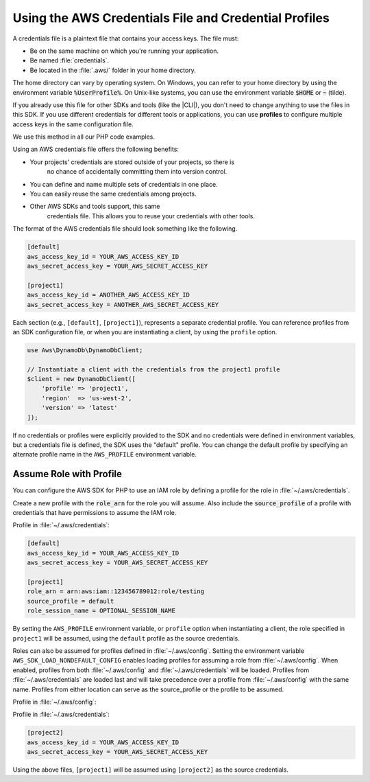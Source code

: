 
.. Copyright 2010-2019 Amazon.com, Inc. or its affiliates. All Rights Reserved.

   This work is licensed under a Creative Commons Attribution-NonCommercial-ShareAlike 4.0
   International License (the "License"). You may not use this file except in compliance with the
   License. A copy of the License is located at http://creativecommons.org/licenses/by-nc-sa/4.0/.

   This file is distributed on an "AS IS" BASIS, WITHOUT WARRANTIES OR CONDITIONS OF ANY KIND,
   either express or implied. See the License for the specific language governing permissions and
   limitations under the License.

######################################################
Using the AWS Credentials File and Credential Profiles
######################################################

.. meta::
   :description: How to retrieve credentials for AWS using the AWS SDK for PHP.
   :keywords: configuration, specify region, region, credentials, proxy

.. _credential_profiles:

A credentials file is a plaintext file that contains your access keys.
The file must:

* Be on the same machine on which you're running your application.
* Be named :file:`credentials`.
* Be located in the :file:`.aws/` folder in your home directory.

The home directory can vary by
operating system. On Windows, you can refer to your home directory by
using the environment variable :code:`%UserProfile%`. On Unix-like systems, you
can use the environment variable :code:`$HOME` or :code:`~` (tilde).

If you already use this file for other SDKs and tools (like the |CLI|),
you don't need to change anything to use the files in this SDK. If
you use different credentials for different tools or applications, you
can use **profiles** to configure multiple access keys in the same
configuration file.

We use this method in all our PHP code examples.

Using an AWS credentials file offers the following benefits:

* Your projects' credentials are stored outside of your projects, so there is
   no chance of accidentally committing them into version control.
* You can define and name multiple sets of credentials in one place.
* You can easily reuse the same credentials among projects.
* Other AWS SDKs and tools support, this same
   credentials file. This allows you to reuse your credentials with other
   tools.

The format of the AWS credentials file should look something like the
following.

.. code-block:: ini

    [default]
    aws_access_key_id = YOUR_AWS_ACCESS_KEY_ID
    aws_secret_access_key = YOUR_AWS_SECRET_ACCESS_KEY

    [project1]
    aws_access_key_id = ANOTHER_AWS_ACCESS_KEY_ID
    aws_secret_access_key = ANOTHER_AWS_SECRET_ACCESS_KEY

Each section (e.g., ``[default]``, ``[project1]``), represents a separate
credential profile. You can reference profiles from an SDK configuration
file, or when you are instantiating a client, by using the ``profile`` option.

.. code-block:: php

    use Aws\DynamoDb\DynamoDbClient;

    // Instantiate a client with the credentials from the project1 profile
    $client = new DynamoDbClient([
        'profile' => 'project1',
        'region'  => 'us-west-2',
        'version' => 'latest'
    ]);

If no credentials or profiles were explicitly provided to the SDK and no
credentials were defined in environment variables, but a credentials file is
defined, the SDK uses the "default" profile. You can change the default
profile by specifying an alternate profile name in the ``AWS_PROFILE``
environment variable.

Assume Role with Profile
========================

You can configure the AWS SDK for PHP to use an IAM role by defining a profile 
for the role in :file:`~/.aws/credentials`.

Create a new profile with the :code:`role_arn` for the role you will assume. Also
include the :code:`source_profile` of a profile with credentials that have permissions
to assume the IAM role.

Profile in :file:`~/.aws/credentials`:

.. code-block:: ini

    [default]
    aws_access_key_id = YOUR_AWS_ACCESS_KEY_ID
    aws_secret_access_key = YOUR_AWS_SECRET_ACCESS_KEY

    [project1]
    role_arn = arn:aws:iam::123456789012:role/testing
    source_profile = default
    role_session_name = OPTIONAL_SESSION_NAME

By setting the ``AWS_PROFILE`` environment variable, or ``profile`` option when
instantiating a client, the role specified in ``project1`` will be assumed,
using the ``default`` profile as the source credentials.

Roles can also be assumed for profiles defined in :file:`~/.aws/config`. Setting
the environment variable ``AWS_SDK_LOAD_NONDEFAULT_CONFIG`` enables loading
profiles for assuming a role from :file:`~/.aws/config`.  When enabled, profiles
from both :file:`~/.aws/config` and :file:`~/.aws/credentials` will be loaded.
Profiles from :file:`~/.aws/credentials` are loaded last and will take
precedence over a profile from :file:`~/.aws/config` with the same name. Profiles
from either location can serve as the source_profile or the profile to be assumed.

Profile in :file:`~/.aws/config`:

.. code-block:: ini
    [profile project1]
    role_arn = arn:aws:iam::123456789012:role/testing
    source_profile = default
    role_session_name = OPTIONAL_SESSION_NAME

Profile in :file:`~/.aws/credentials`:

.. code-block:: ini

    [project2]
    aws_access_key_id = YOUR_AWS_ACCESS_KEY_ID
    aws_secret_access_key = YOUR_AWS_SECRET_ACCESS_KEY

Using the above files, ``[project1]`` will be assumed using ``[project2]`` as
the source credentials.